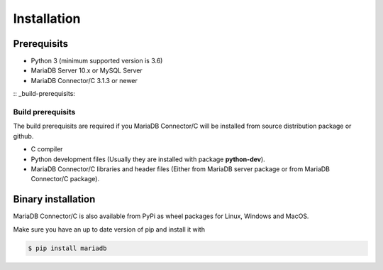 .. _installation:

Installation
============

.. sectionauthor:: Georg Richter <georg@mariadb.com>

Prerequisits
------------

- Python 3 (minimum supported version is 3.6)
- MariaDB Server 10.x or MySQL Server
- MariaDB Connector/C 3.1.3 or newer

:: _build-prerequisits:

Build prerequisits
^^^^^^^^^^^^^^^^^^

The build prerequisits are required if you MariaDB Connector/C will be
installed from source distribution package or github.

- C compiler
- Python development files (Usually they are installed with package **python-dev**).
- MariaDB Connector/C libraries and header files (Either from MariaDB server package or
  from MariaDB Connector/C package).

Binary installation
-------------------
MariaDB Connector/C is also available from PyPi as wheel packages for Linux, Windows and MacOS.

Make sure you have an up to date version of pip and install it with

.. code-block:: console

    $ pip install mariadb



